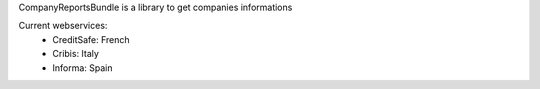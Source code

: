 CompanyReportsBundle is a library to get companies informations

Current webservices:
    * CreditSafe: French
    * Cribis: Italy
    * Informa: Spain
